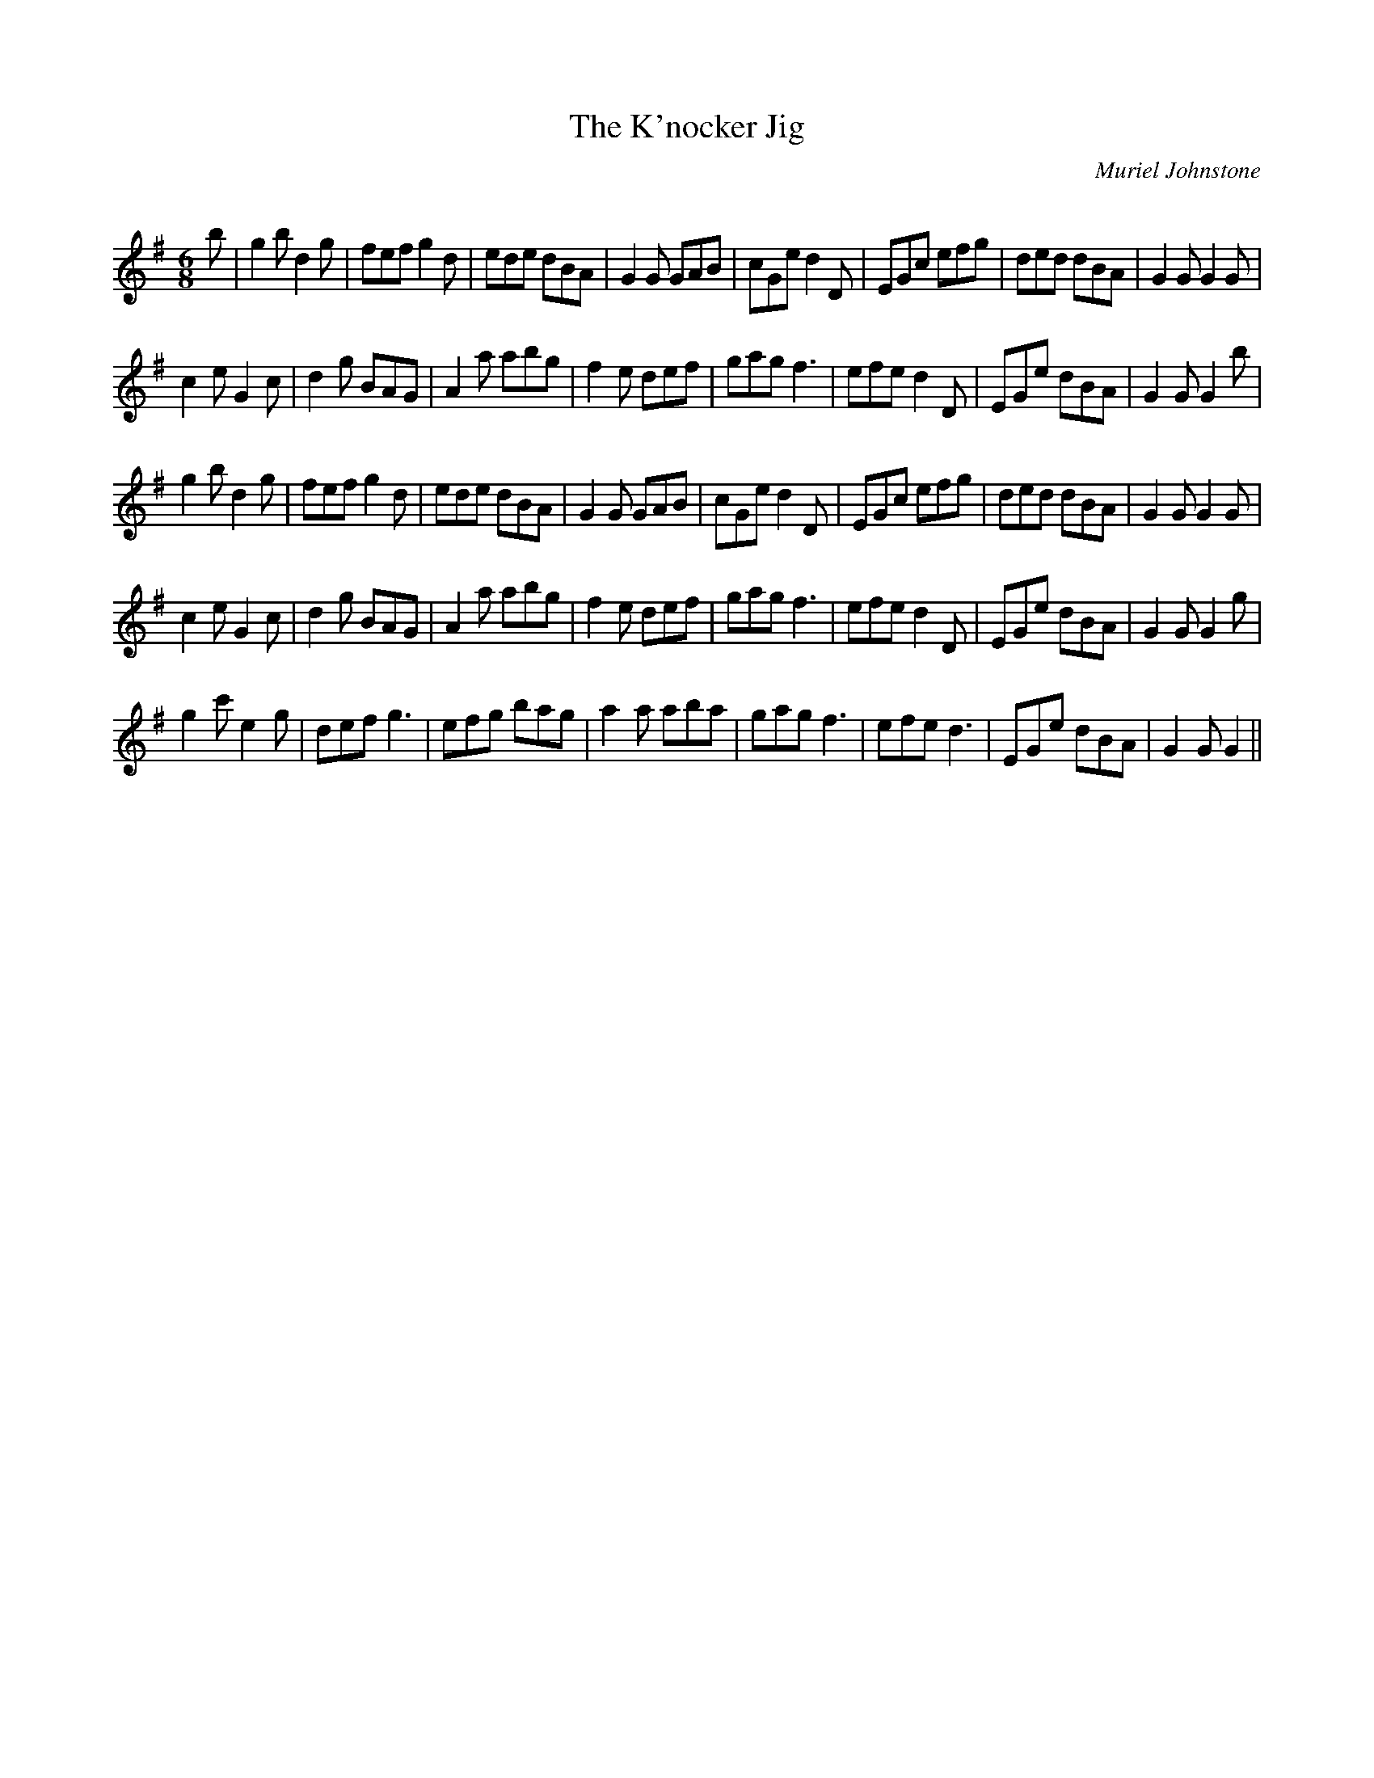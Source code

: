 X:1
T: The K'nocker Jig
C:Muriel Johnstone
R:Jig
Q:180
K:G
M:6/8
L:1/16
b2|g4b2 d4g2|f2e2f2 g4d2|e2d2e2 d2B2A2|G4G2 G2A2B2|c2G2e2 d4D2|E2G2c2 e2f2g2|d2e2d2 d2B2A2|G4G2 G4G2|
c4e2 G4c2|d4g2 B2A2G2|A4a2 a2b2g2|f4e2 d2e2f2|g2a2g2 f6|e2f2e2 d4D2|E2G2e2 d2B2A2|G4G2 G4b2|
g4b2 d4g2|f2e2f2 g4d2|e2d2e2 d2B2A2|G4G2 G2A2B2|c2G2e2 d4D2|E2G2c2 e2f2g2|d2e2d2 d2B2A2|G4G2 G4G2|
c4e2 G4c2|d4g2 B2A2G2|A4a2 a2b2g2|f4e2 d2e2f2|g2a2g2 f6|e2f2e2 d4D2|E2G2e2 d2B2A2|G4G2 G4g2|
g4c'2 e4g2|d2e2f2 g6|e2f2g2 b2a2g2|a4a2 a2b2a2|g2a2g2 f6|e2f2e2 d6|E2G2e2 d2B2A2|G4G2 G4||
